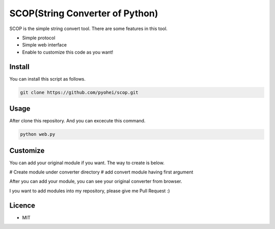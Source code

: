 SCOP(String Converter of Python)
================================

SCOP is the simple string convert tool. There are some features in this tool.

-  Simple protocol
-  Simple web interface
-  Enable to customize this code as you want!

Install
-------

You can install this script as follows.

.. code:: bash

    git clone https://github.com/pyohei/scop.git

Usage
-----

After clone this repository. And you can excecute this command.

.. code:: bash

    python web.py

Customize
---------

You can add your original module if you want.
The way to create is below.

# Create module under converter directory
# add convert module having first argument 

After you can add your module, you can see your original converter from browser.

I you want to add modules into my repository, please give me Pull Request :)

Licence
-------

-  MIT
